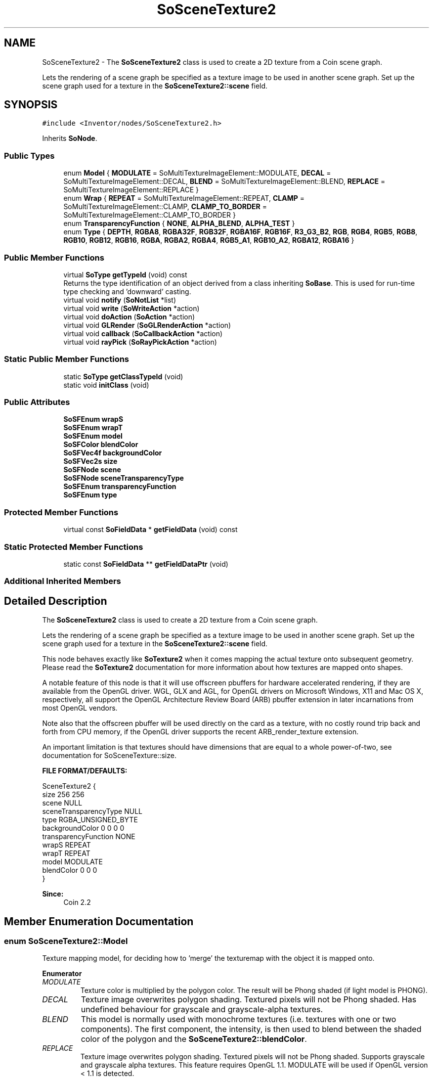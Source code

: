 .TH "SoSceneTexture2" 3 "Sun May 28 2017" "Version 4.0.0a" "Coin" \" -*- nroff -*-
.ad l
.nh
.SH NAME
SoSceneTexture2 \- The \fBSoSceneTexture2\fP class is used to create a 2D texture from a Coin scene graph\&.
.PP
Lets the rendering of a scene graph be specified as a texture image to be used in another scene graph\&. Set up the scene graph used for a texture in the \fBSoSceneTexture2::scene\fP field\&.  

.SH SYNOPSIS
.br
.PP
.PP
\fC#include <Inventor/nodes/SoSceneTexture2\&.h>\fP
.PP
Inherits \fBSoNode\fP\&.
.SS "Public Types"

.in +1c
.ti -1c
.RI "enum \fBModel\fP { \fBMODULATE\fP = SoMultiTextureImageElement::MODULATE, \fBDECAL\fP = SoMultiTextureImageElement::DECAL, \fBBLEND\fP = SoMultiTextureImageElement::BLEND, \fBREPLACE\fP = SoMultiTextureImageElement::REPLACE }"
.br
.ti -1c
.RI "enum \fBWrap\fP { \fBREPEAT\fP = SoMultiTextureImageElement::REPEAT, \fBCLAMP\fP = SoMultiTextureImageElement::CLAMP, \fBCLAMP_TO_BORDER\fP = SoMultiTextureImageElement::CLAMP_TO_BORDER }"
.br
.ti -1c
.RI "enum \fBTransparencyFunction\fP { \fBNONE\fP, \fBALPHA_BLEND\fP, \fBALPHA_TEST\fP }"
.br
.ti -1c
.RI "enum \fBType\fP { \fBDEPTH\fP, \fBRGBA8\fP, \fBRGBA32F\fP, \fBRGB32F\fP, \fBRGBA16F\fP, \fBRGB16F\fP, \fBR3_G3_B2\fP, \fBRGB\fP, \fBRGB4\fP, \fBRGB5\fP, \fBRGB8\fP, \fBRGB10\fP, \fBRGB12\fP, \fBRGB16\fP, \fBRGBA\fP, \fBRGBA2\fP, \fBRGBA4\fP, \fBRGB5_A1\fP, \fBRGB10_A2\fP, \fBRGBA12\fP, \fBRGBA16\fP }"
.br
.in -1c
.SS "Public Member Functions"

.in +1c
.ti -1c
.RI "virtual \fBSoType\fP \fBgetTypeId\fP (void) const"
.br
.RI "Returns the type identification of an object derived from a class inheriting \fBSoBase\fP\&. This is used for run-time type checking and 'downward' casting\&. "
.ti -1c
.RI "virtual void \fBnotify\fP (\fBSoNotList\fP *list)"
.br
.ti -1c
.RI "virtual void \fBwrite\fP (\fBSoWriteAction\fP *action)"
.br
.ti -1c
.RI "virtual void \fBdoAction\fP (\fBSoAction\fP *action)"
.br
.ti -1c
.RI "virtual void \fBGLRender\fP (\fBSoGLRenderAction\fP *action)"
.br
.ti -1c
.RI "virtual void \fBcallback\fP (\fBSoCallbackAction\fP *action)"
.br
.ti -1c
.RI "virtual void \fBrayPick\fP (\fBSoRayPickAction\fP *action)"
.br
.in -1c
.SS "Static Public Member Functions"

.in +1c
.ti -1c
.RI "static \fBSoType\fP \fBgetClassTypeId\fP (void)"
.br
.ti -1c
.RI "static void \fBinitClass\fP (void)"
.br
.in -1c
.SS "Public Attributes"

.in +1c
.ti -1c
.RI "\fBSoSFEnum\fP \fBwrapS\fP"
.br
.ti -1c
.RI "\fBSoSFEnum\fP \fBwrapT\fP"
.br
.ti -1c
.RI "\fBSoSFEnum\fP \fBmodel\fP"
.br
.ti -1c
.RI "\fBSoSFColor\fP \fBblendColor\fP"
.br
.ti -1c
.RI "\fBSoSFVec4f\fP \fBbackgroundColor\fP"
.br
.ti -1c
.RI "\fBSoSFVec2s\fP \fBsize\fP"
.br
.ti -1c
.RI "\fBSoSFNode\fP \fBscene\fP"
.br
.ti -1c
.RI "\fBSoSFNode\fP \fBsceneTransparencyType\fP"
.br
.ti -1c
.RI "\fBSoSFEnum\fP \fBtransparencyFunction\fP"
.br
.ti -1c
.RI "\fBSoSFEnum\fP \fBtype\fP"
.br
.in -1c
.SS "Protected Member Functions"

.in +1c
.ti -1c
.RI "virtual const \fBSoFieldData\fP * \fBgetFieldData\fP (void) const"
.br
.in -1c
.SS "Static Protected Member Functions"

.in +1c
.ti -1c
.RI "static const \fBSoFieldData\fP ** \fBgetFieldDataPtr\fP (void)"
.br
.in -1c
.SS "Additional Inherited Members"
.SH "Detailed Description"
.PP 
The \fBSoSceneTexture2\fP class is used to create a 2D texture from a Coin scene graph\&.
.PP
Lets the rendering of a scene graph be specified as a texture image to be used in another scene graph\&. Set up the scene graph used for a texture in the \fBSoSceneTexture2::scene\fP field\&. 

This node behaves exactly like \fBSoTexture2\fP when it comes mapping the actual texture onto subsequent geometry\&. Please read the \fBSoTexture2\fP documentation for more information about how textures are mapped onto shapes\&.
.PP
A notable feature of this node is that it will use offscreen pbuffers for hardware accelerated rendering, if they are available from the OpenGL driver\&. WGL, GLX and AGL, for OpenGL drivers on Microsoft Windows, X11 and Mac OS X, respectively, all support the OpenGL Architecture Review Board (ARB) pbuffer extension in later incarnations from most OpenGL vendors\&.
.PP
Note also that the offscreen pbuffer will be used directly on the card as a texture, with no costly round trip back and forth from CPU memory, if the OpenGL driver supports the recent ARB_render_texture extension\&.
.PP
An important limitation is that textures should have dimensions that are equal to a whole power-of-two, see documentation for SoSceneTexture::size\&.
.PP
\fBFILE FORMAT/DEFAULTS:\fP 
.PP
.nf
SceneTexture2 {
    size 256 256
    scene NULL
    sceneTransparencyType NULL
    type RGBA_UNSIGNED_BYTE
    backgroundColor 0 0 0 0
    transparencyFunction NONE
    wrapS REPEAT
    wrapT REPEAT
    model MODULATE
    blendColor 0 0 0
}

.fi
.PP
.PP
\fBSince:\fP
.RS 4
Coin 2\&.2 
.RE
.PP

.SH "Member Enumeration Documentation"
.PP 
.SS "enum \fBSoSceneTexture2::Model\fP"
Texture mapping model, for deciding how to 'merge' the texturemap with the object it is mapped onto\&. 
.PP
\fBEnumerator\fP
.in +1c
.TP
\fB\fIMODULATE \fP\fP
Texture color is multiplied by the polygon color\&. The result will be Phong shaded (if light model is PHONG)\&. 
.TP
\fB\fIDECAL \fP\fP
Texture image overwrites polygon shading\&. Textured pixels will not be Phong shaded\&. Has undefined behaviour for grayscale and grayscale-alpha textures\&. 
.TP
\fB\fIBLEND \fP\fP
This model is normally used with monochrome textures (i\&.e\&. textures with one or two components)\&. The first component, the intensity, is then used to blend between the shaded color of the polygon and the \fBSoSceneTexture2::blendColor\fP\&. 
.TP
\fB\fIREPLACE \fP\fP
Texture image overwrites polygon shading\&. Textured pixels will not be Phong shaded\&. Supports grayscale and grayscale alpha textures\&. This feature requires OpenGL 1\&.1\&. MODULATE will be used if OpenGL version < 1\&.1 is detected\&. 
.SS "enum \fBSoSceneTexture2::Wrap\fP"
Enumeration of wrapping strategies which can be used when the texturemap doesn't cover the full extent of the geometry\&. 
.PP
\fBEnumerator\fP
.in +1c
.TP
\fB\fIREPEAT \fP\fP
Repeat texture when coordinate is not between 0 and 1\&. 
.TP
\fB\fICLAMP \fP\fP
Clamp coordinate between 0 and 1\&. 
.SS "enum \fBSoSceneTexture2::TransparencyFunction\fP"
For deciding how the texture's alpha channel is handled\&. It's not possible to automatically detect this, since the texture is stored only on the graphics card's memory, and it'd be too slow to fetch the image to test the alpha channel like Coin does for regular textures\&. 
.PP
\fBEnumerator\fP
.in +1c
.TP
\fB\fINONE \fP\fP
The alpha channel is ignored\&. 
.TP
\fB\fIALPHA_BLEND \fP\fP
Alpha blending is used\&. 
.TP
\fB\fIALPHA_TEST \fP\fP
An alpha test function is used\&. 
.SS "enum \fBSoSceneTexture2::Type\fP"

.PP
\fBEnumerator\fP
.in +1c
.TP
\fB\fIDEPTH \fP\fP
Specifies a depth buffer texture\&. 
.TP
\fB\fIRGBA8 \fP\fP
Specifies an RGBA texture with 8 bits per component\&. 
.TP
\fB\fIRGBA32F \fP\fP
Specifies a RGBA texture with floating point components\&. 
.SH "Member Function Documentation"
.PP 
.SS "\fBSoType\fP SoSceneTexture2::getTypeId (void) const\fC [virtual]\fP"

.PP
Returns the type identification of an object derived from a class inheriting \fBSoBase\fP\&. This is used for run-time type checking and 'downward' casting\&. Usage example:
.PP
.PP
.nf
void foo(SoNode * node)
{
  if (node->getTypeId() == SoFile::getClassTypeId()) {
    SoFile * filenode = (SoFile *)node;  // safe downward cast, knows the type
  }
}
.fi
.PP
.PP
For application programmers wanting to extend the library with new nodes, engines, nodekits, draggers or others: this method needs to be overridden in \fIall\fP subclasses\&. This is typically done as part of setting up the full type system for extension classes, which is usually accomplished by using the pre-defined macros available through for instance \fBInventor/nodes/SoSubNode\&.h\fP (SO_NODE_INIT_CLASS and SO_NODE_CONSTRUCTOR for node classes), \fBInventor/engines/SoSubEngine\&.h\fP (for engine classes) and so on\&.
.PP
For more information on writing Coin extensions, see the class documentation of the toplevel superclasses for the various class groups\&. 
.PP
Implements \fBSoBase\fP\&.
.SS "const \fBSoFieldData\fP * SoSceneTexture2::getFieldData (void) const\fC [protected]\fP, \fC [virtual]\fP"
Returns a pointer to the class-wide field data storage object for this instance\&. If no fields are present, returns \fCNULL\fP\&. 
.PP
Reimplemented from \fBSoFieldContainer\fP\&.
.SS "void SoSceneTexture2::notify (\fBSoNotList\fP * l)\fC [virtual]\fP"
Notifies all auditors for this instance when changes are made\&. 
.PP
Reimplemented from \fBSoNode\fP\&.
.SS "void SoSceneTexture2::write (\fBSoWriteAction\fP * action)\fC [virtual]\fP"
Action method for \fBSoWriteAction\fP\&.
.PP
Writes out a node object, and any connected nodes, engines etc, if necessary\&. 
.PP
Reimplemented from \fBSoNode\fP\&.
.SS "void SoSceneTexture2::doAction (\fBSoAction\fP * action)\fC [virtual]\fP"
This function performs the typical operation of a node for any action\&. 
.PP
Reimplemented from \fBSoNode\fP\&.
.SS "void SoSceneTexture2::GLRender (\fBSoGLRenderAction\fP * action)\fC [virtual]\fP"
Action method for the \fBSoGLRenderAction\fP\&.
.PP
This is called during rendering traversals\&. Nodes influencing the rendering state in any way or who wants to throw geometry primitives at OpenGL overrides this method\&. 
.PP
Reimplemented from \fBSoNode\fP\&.
.SS "void SoSceneTexture2::callback (\fBSoCallbackAction\fP * action)\fC [virtual]\fP"
Action method for \fBSoCallbackAction\fP\&.
.PP
Simply updates the state according to how the node behaves for the render action, so the application programmer can use the \fBSoCallbackAction\fP for extracting information about the scene graph\&. 
.PP
Reimplemented from \fBSoNode\fP\&.
.SS "void SoSceneTexture2::rayPick (\fBSoRayPickAction\fP * action)\fC [virtual]\fP"
Action method for \fBSoRayPickAction\fP\&.
.PP
Checks the ray specification of the \fIaction\fP and tests for intersection with the data of the node\&.
.PP
Nodes influencing relevant state variables for how picking is done also overrides this method\&. 
.PP
Reimplemented from \fBSoNode\fP\&.
.SH "Member Data Documentation"
.PP 
.SS "\fBSoSFEnum\fP SoSceneTexture2::wrapS"
Wrapping strategy for the S coordinate when the texturemap is narrower than the object to map onto\&.
.PP
Default value is \fBSoSceneTexture2::REPEAT\fP\&. 
.SS "\fBSoSFEnum\fP SoSceneTexture2::wrapT"
Wrapping strategy for the T coordinate when the texturemap is shorter than the object to map onto\&.
.PP
Default value is \fBSoSceneTexture2::REPEAT\fP\&. 
.SS "\fBSoSFEnum\fP SoSceneTexture2::model"
Texturemapping model for how the texturemap is 'merged' with the polygon primitives it is applied to\&. Default value is \fBSoSceneTexture2::MODULATE\fP\&. 
.SS "\fBSoSFColor\fP SoSceneTexture2::blendColor"
Blend color\&. Used when \fBSoSceneTexture2::model\fP is \fBSoSceneTexture2::BLEND\fP\&.
.PP
Default color value is [0, 0, 0], black, which means no contribution to the blending is made\&. 
.SS "\fBSoSFVec4f\fP SoSceneTexture2::backgroundColor"
The color the color buffer is cleared to before rendering the scene\&. Default value is (0\&.0f, 0\&.0f, 0\&.0f, 0\&.0f)\&. 
.SS "\fBSoSFVec2s\fP SoSceneTexture2::size"
The size of the texture\&.
.PP
This node currently only supports power of two textures\&. If the size is not a power of two, the value will be rounded upwards to the next power of two\&. 
.SS "\fBSoSFNode\fP SoSceneTexture2::scene"
The scene graph that is rendered into the texture\&. 
.SS "\fBSoSFNode\fP SoSceneTexture2::sceneTransparencyType"
Used for overriding the transparency type for the sub scene graph\&. Should contain an instance of the SoTransparecyType node, or NULL to inherit the transparency type from the current viewer\&.
.PP
Please note that if you want to render the texture using frame buffer objects, you need to use of of the NONE, SCREEN_DOOR, ADD or BLEND transparency types\&. 
.SS "\fBSoSFEnum\fP SoSceneTexture2::transparencyFunction"
The transparency function used\&. Default value is NONE\&. 
.SS "\fBSoSFNode\fP SoSceneTexture2::type"
The type of texture to generate\&. RGBA8 for normal texture, DEPTH for a depth buffer texture, RGBA32F for a floating point RGBA texture\&. texture\&. Default is RGBA_UNSIGNED_BYTE\&. 

.SH "Author"
.PP 
Generated automatically by Doxygen for Coin from the source code\&.
